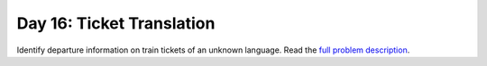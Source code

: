 ==========================
Day 16: Ticket Translation
==========================

Identify departure information on train tickets of an unknown language. Read the `full problem description <https://adventofcode.com/2020/day/16>`_.
